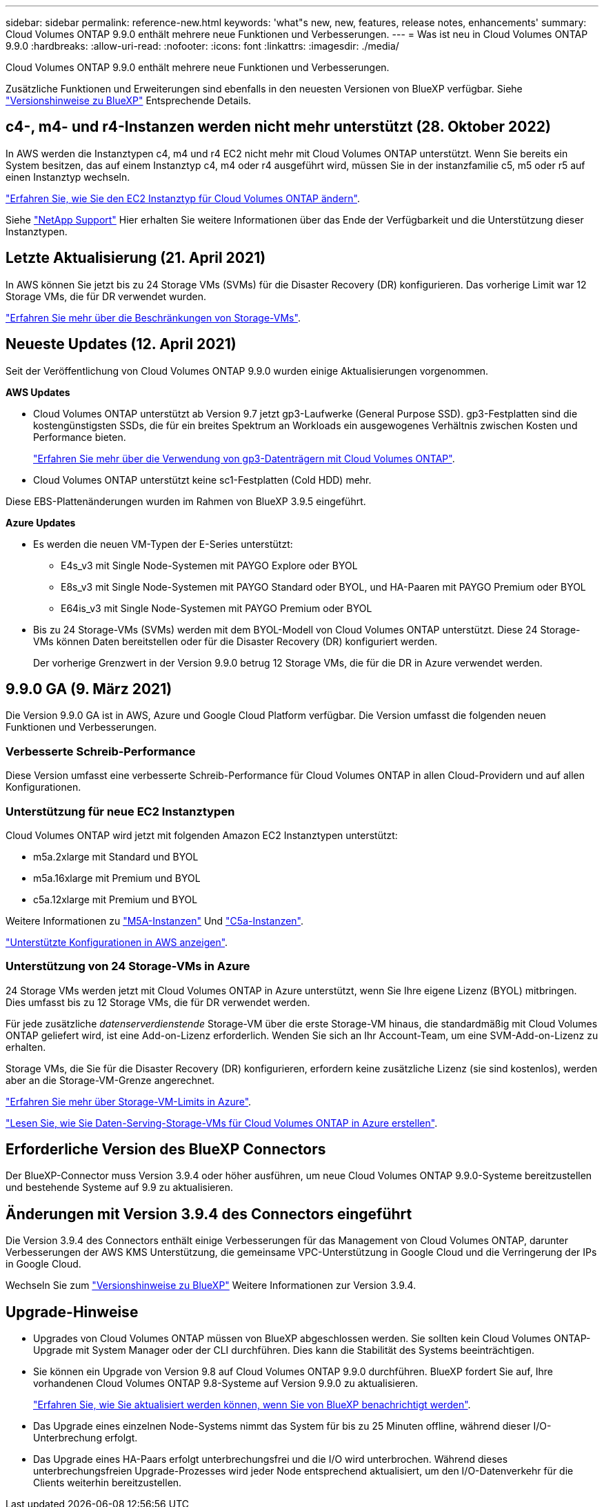 ---
sidebar: sidebar 
permalink: reference-new.html 
keywords: 'what"s new, new, features, release notes, enhancements' 
summary: Cloud Volumes ONTAP 9.9.0 enthält mehrere neue Funktionen und Verbesserungen. 
---
= Was ist neu in Cloud Volumes ONTAP 9.9.0
:hardbreaks:
:allow-uri-read: 
:nofooter: 
:icons: font
:linkattrs: 
:imagesdir: ./media/


[role="lead"]
Cloud Volumes ONTAP 9.9.0 enthält mehrere neue Funktionen und Verbesserungen.

Zusätzliche Funktionen und Erweiterungen sind ebenfalls in den neuesten Versionen von BlueXP verfügbar. Siehe https://docs.netapp.com/us-en/cloud-manager-cloud-volumes-ontap/whats-new.html["Versionshinweise zu BlueXP"^] Entsprechende Details.



== c4-, m4- und r4-Instanzen werden nicht mehr unterstützt (28. Oktober 2022)

In AWS werden die Instanztypen c4, m4 und r4 EC2 nicht mehr mit Cloud Volumes ONTAP unterstützt. Wenn Sie bereits ein System besitzen, das auf einem Instanztyp c4, m4 oder r4 ausgeführt wird, müssen Sie in der instanzfamilie c5, m5 oder r5 auf einen Instanztyp wechseln.

link:https://docs.netapp.com/us-en/cloud-manager-cloud-volumes-ontap/task-change-ec2-instance.html["Erfahren Sie, wie Sie den EC2 Instanztyp für Cloud Volumes ONTAP ändern"^].

Siehe link:https://mysupport.netapp.com/info/communications/ECMLP2880231.html["NetApp Support"^] Hier erhalten Sie weitere Informationen über das Ende der Verfügbarkeit und die Unterstützung dieser Instanztypen.



== Letzte Aktualisierung (21. April 2021)

In AWS können Sie jetzt bis zu 24 Storage VMs (SVMs) für die Disaster Recovery (DR) konfigurieren. Das vorherige Limit war 12 Storage VMs, die für DR verwendet wurden.

link:reference-limits-aws.html#storage-vm-limits["Erfahren Sie mehr über die Beschränkungen von Storage-VMs"].



== Neueste Updates (12. April 2021)

Seit der Veröffentlichung von Cloud Volumes ONTAP 9.9.0 wurden einige Aktualisierungen vorgenommen.

*AWS Updates*

* Cloud Volumes ONTAP unterstützt ab Version 9.7 jetzt gp3-Laufwerke (General Purpose SSD). gp3-Festplatten sind die kostengünstigsten SSDs, die für ein breites Spektrum an Workloads ein ausgewogenes Verhältnis zwischen Kosten und Performance bieten.
+
https://docs.netapp.com/us-en/cloud-manager-cloud-volumes-ontap/task-planning-your-config.html#sizing-your-system-in-aws["Erfahren Sie mehr über die Verwendung von gp3-Datenträgern mit Cloud Volumes ONTAP"^].

* Cloud Volumes ONTAP unterstützt keine sc1-Festplatten (Cold HDD) mehr.


Diese EBS-Plattenänderungen wurden im Rahmen von BlueXP 3.9.5 eingeführt.

*Azure Updates*

* Es werden die neuen VM-Typen der E-Series unterstützt:
+
** E4s_v3 mit Single Node-Systemen mit PAYGO Explore oder BYOL
** E8s_v3 mit Single Node-Systemen mit PAYGO Standard oder BYOL, und HA-Paaren mit PAYGO Premium oder BYOL
** E64is_v3 mit Single Node-Systemen mit PAYGO Premium oder BYOL


* Bis zu 24 Storage-VMs (SVMs) werden mit dem BYOL-Modell von Cloud Volumes ONTAP unterstützt. Diese 24 Storage-VMs können Daten bereitstellen oder für die Disaster Recovery (DR) konfiguriert werden.
+
Der vorherige Grenzwert in der Version 9.9.0 betrug 12 Storage VMs, die für die DR in Azure verwendet werden.





== 9.9.0 GA (9. März 2021)

Die Version 9.9.0 GA ist in AWS, Azure und Google Cloud Platform verfügbar. Die Version umfasst die folgenden neuen Funktionen und Verbesserungen.



=== Verbesserte Schreib-Performance

Diese Version umfasst eine verbesserte Schreib-Performance für Cloud Volumes ONTAP in allen Cloud-Providern und auf allen Konfigurationen.



=== Unterstützung für neue EC2 Instanztypen

Cloud Volumes ONTAP wird jetzt mit folgenden Amazon EC2 Instanztypen unterstützt:

* m5a.2xlarge mit Standard und BYOL
* m5a.16xlarge mit Premium und BYOL
* c5a.12xlarge mit Premium und BYOL


Weitere Informationen zu https://aws.amazon.com/ec2/instance-types/m5/["M5A-Instanzen"^] Und https://aws.amazon.com/ec2/instance-types/c5/["C5a-Instanzen"^].

link:reference-configs-aws.html["Unterstützte Konfigurationen in AWS anzeigen"].



=== Unterstützung von 24 Storage-VMs in Azure

24 Storage VMs werden jetzt mit Cloud Volumes ONTAP in Azure unterstützt, wenn Sie Ihre eigene Lizenz (BYOL) mitbringen. Dies umfasst bis zu 12 Storage VMs, die für DR verwendet werden.

Für jede zusätzliche _datenserverdienstende_ Storage-VM über die erste Storage-VM hinaus, die standardmäßig mit Cloud Volumes ONTAP geliefert wird, ist eine Add-on-Lizenz erforderlich. Wenden Sie sich an Ihr Account-Team, um eine SVM-Add-on-Lizenz zu erhalten.

Storage VMs, die Sie für die Disaster Recovery (DR) konfigurieren, erfordern keine zusätzliche Lizenz (sie sind kostenlos), werden aber an die Storage-VM-Grenze angerechnet.

link:reference-limits-azure.html#storage-vm-limits["Erfahren Sie mehr über Storage-VM-Limits in Azure"].

https://docs.netapp.com/us-en/cloud-manager-cloud-volumes-ontap/task-managing-svms-azure.html["Lesen Sie, wie Sie Daten-Serving-Storage-VMs für Cloud Volumes ONTAP in Azure erstellen"^].



== Erforderliche Version des BlueXP Connectors

Der BlueXP-Connector muss Version 3.9.4 oder höher ausführen, um neue Cloud Volumes ONTAP 9.9.0-Systeme bereitzustellen und bestehende Systeme auf 9.9 zu aktualisieren.



== Änderungen mit Version 3.9.4 des Connectors eingeführt

Die Version 3.9.4 des Connectors enthält einige Verbesserungen für das Management von Cloud Volumes ONTAP, darunter Verbesserungen der AWS KMS Unterstützung, die gemeinsame VPC-Unterstützung in Google Cloud und die Verringerung der IPs in Google Cloud.

Wechseln Sie zum https://docs.netapp.com/us-en/cloud-manager-cloud-volumes-ontap/whats-new.html["Versionshinweise zu BlueXP"^] Weitere Informationen zur Version 3.9.4.



== Upgrade-Hinweise

* Upgrades von Cloud Volumes ONTAP müssen von BlueXP abgeschlossen werden. Sie sollten kein Cloud Volumes ONTAP-Upgrade mit System Manager oder der CLI durchführen. Dies kann die Stabilität des Systems beeinträchtigen.
* Sie können ein Upgrade von Version 9.8 auf Cloud Volumes ONTAP 9.9.0 durchführen. BlueXP fordert Sie auf, Ihre vorhandenen Cloud Volumes ONTAP 9.8-Systeme auf Version 9.9.0 zu aktualisieren.
+
http://docs.netapp.com/us-en/cloud-manager-cloud-volumes-ontap/task-updating-ontap-cloud.html["Erfahren Sie, wie Sie aktualisiert werden können, wenn Sie von BlueXP benachrichtigt werden"^].

* Das Upgrade eines einzelnen Node-Systems nimmt das System für bis zu 25 Minuten offline, während dieser I/O-Unterbrechung erfolgt.
* Das Upgrade eines HA-Paars erfolgt unterbrechungsfrei und die I/O wird unterbrochen. Während dieses unterbrechungsfreien Upgrade-Prozesses wird jeder Node entsprechend aktualisiert, um den I/O-Datenverkehr für die Clients weiterhin bereitzustellen.

